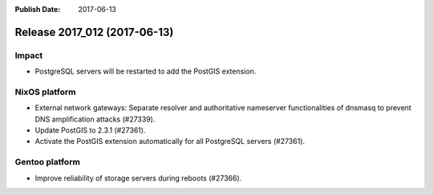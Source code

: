 :Publish Date: 2017-06-13

Release 2017_012 (2017-06-13)
-----------------------------

Impact
^^^^^^

* PostgreSQL servers will be restarted to add the PostGIS extension.

NixOS platform
^^^^^^^^^^^^^^

* External network gateways: Separate resolver and authoritative nameserver
  functionalities of dnsmasq to prevent DNS amplification attacks (#27339).

* Update PostGIS to 2.3.1 (#27361).

* Activate the PostGIS extension automatically for all PostgreSQL servers
  (#27361).


Gentoo platform
^^^^^^^^^^^^^^^

* Improve reliability of storage servers during reboots (#27366).


.. vim: set spell spelllang=en:
